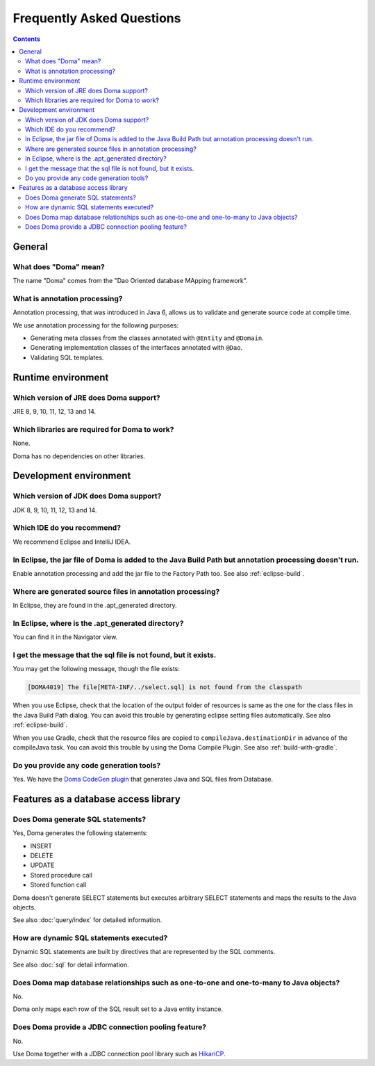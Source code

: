 ==========================
Frequently Asked Questions
==========================

.. contents::
   :depth: 3

General
=======

What does "Doma" mean?
----------------------

The name "Doma" comes from the "Dao Oriented database MApping framework".

What is annotation processing?
------------------------------

Annotation processing, that was introduced in Java 6,
allows us to validate and generate source code at compile time.

We use annotation processing for the following purposes:

- Generating meta classes from the classes annotated with ``@Entity`` and ``@Domain``.
- Generating implementation classes of the interfaces annotated with ``@Dao``.
- Validating SQL templates.

Runtime environment
===================

Which version of JRE does Doma support?
---------------------------------------

JRE 8, 9, 10, 11, 12, 13 and 14.

Which libraries are required for Doma to work?
----------------------------------------------

None.

Doma has no dependencies on other libraries.

Development environment
=======================

.. _which-version-of-jdk-does-doma-support:

Which version of JDK does Doma support?
---------------------------------------

JDK 8, 9, 10, 11, 12, 13 and 14.

Which IDE do you recommend?
---------------------------

We recommend Eclipse and IntelliJ IDEA.

In Eclipse, the jar file of Doma is added to the Java Build Path but annotation processing doesn't run.
-------------------------------------------------------------------------------------------------------

Enable annotation processing and add the jar file to the Factory Path too.
See also :ref:`eclipse-build`.

Where are generated source files in annotation processing?
----------------------------------------------------------

In Eclipse, they are found in the .apt_generated directory.

In Eclipse, where is the .apt_generated directory?
--------------------------------------------------

You can find it in the Navigator view.

I get the message that the sql file is not found, but it exists.
----------------------------------------------------------------

You may get the following message, though the file exists:

.. code-block:: sh

  [DOMA4019] The file[META-INF/../select.sql] is not found from the classpath

When you use Eclipse, check that the location of the output folder of resources is
same as the one for the class files in the Java Build Path dialog.
You can avoid this trouble by generating eclipse setting files automatically.
See also :ref:`eclipse-build`.

When you use Gradle, check that the resource files are copied to ``compileJava.destinationDir``
in advance of the compileJava task.
You can avoid this trouble by using the Doma Compile Plugin.
See also :ref:`build-with-gradle`.

Do you provide any code generation tools?
-----------------------------------------

Yes.
We have the `Doma CodeGen plugin <https://github.com/domaframework/doma-codegen-plugin>`_
that generates Java and SQL files from Database.

Features as a database access library
=====================================

Does Doma generate SQL statements?
----------------------------------

Yes, Doma generates the following statements:

- INSERT
- DELETE
- UPDATE
- Stored procedure call
- Stored function call

Doma doesn't generate SELECT statements
but executes arbitrary SELECT statements and maps the results to the Java objects.

See also :doc:`query/index` for detailed information.

How are dynamic SQL statements executed?
----------------------------------------

Dynamic SQL statements are built by directives that are represented by the SQL comments.

See also :doc:`sql` for detail information.

Does Doma map database relationships such as one-to-one and one-to-many to Java objects?
----------------------------------------------------------------------------------------

No.

Doma only maps each row of the SQL result set to a Java entity instance.

Does Doma provide a JDBC connection pooling feature?
----------------------------------------------------

No.

Use Doma together with
a JDBC connection pool library such as `HikariCP <https://github.com/brettwooldridge/HikariCP>`_.

